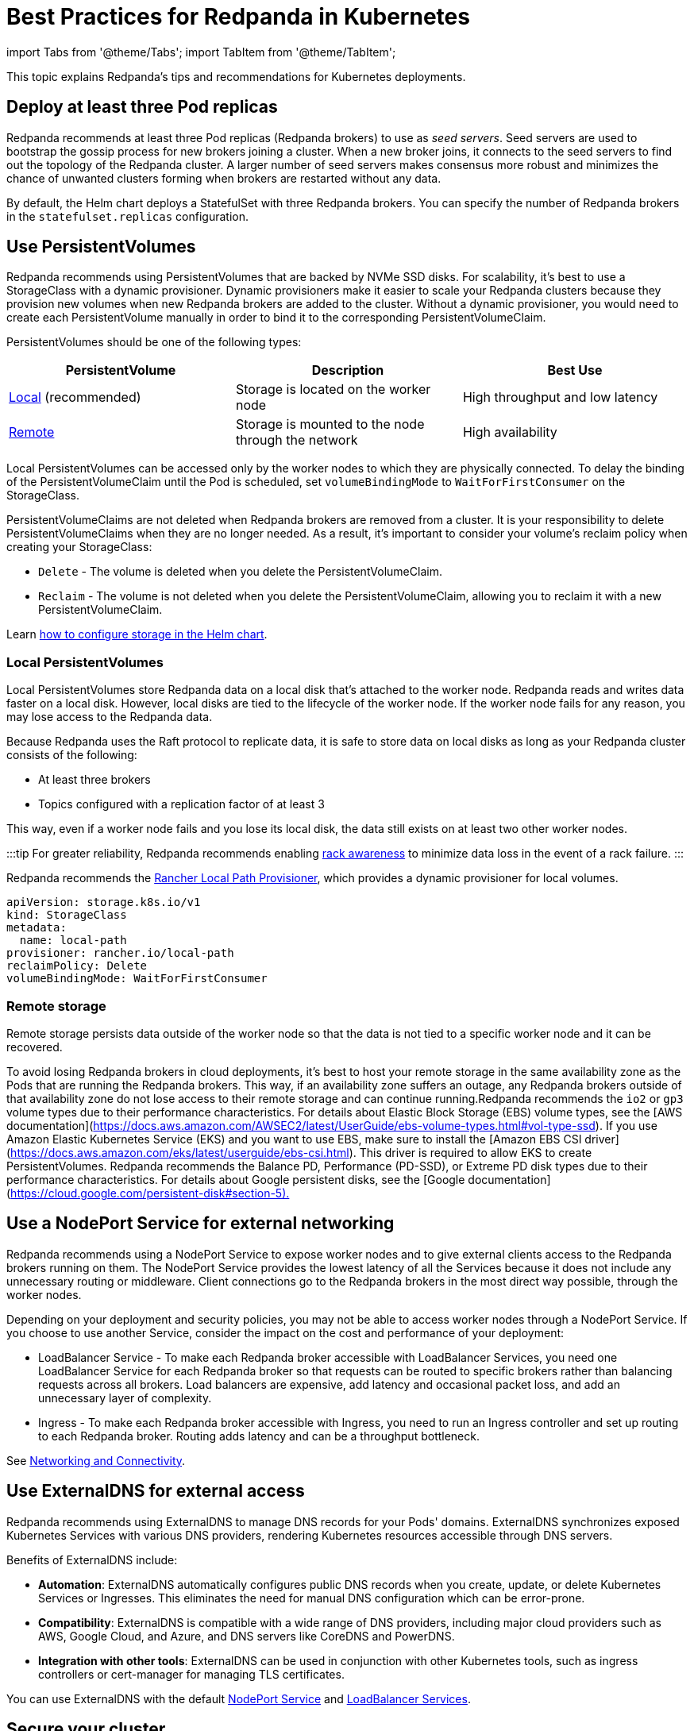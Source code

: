 = Best Practices for Redpanda in Kubernetes
:description: Understand what Redpanda recommends for Kubernetes deployments and why.
:tags: ["Kubernetes"]

import Tabs from '@theme/Tabs';
import TabItem from '@theme/TabItem';

This topic explains Redpanda's tips and recommendations for Kubernetes deployments.

== Deploy at least three Pod replicas

Redpanda recommends at least three Pod replicas (Redpanda brokers) to use as _seed servers_. Seed servers are used to bootstrap the gossip process for new brokers joining a cluster. When a new broker joins, it connects to the seed servers to find out the topology of the Redpanda cluster. A larger number of seed servers makes consensus more robust and minimizes the chance of unwanted clusters forming when brokers are restarted without any data.

By default, the Helm chart deploys a StatefulSet with three Redpanda brokers. You can specify the number of Redpanda brokers in the `statefulset.replicas` configuration.

== Use PersistentVolumes

Redpanda recommends using PersistentVolumes that are backed by NVMe SSD disks.
For scalability, it's best to use a StorageClass with a dynamic provisioner.
Dynamic provisioners make it easier to scale your Redpanda clusters because they provision new volumes when new Redpanda brokers are added to the cluster.
Without a dynamic provisioner, you would need to create each PersistentVolume manually in order to bind it to the corresponding PersistentVolumeClaim.

PersistentVolumes should be one of the following types:

|===
| *PersistentVolume* | *Description* | *Best Use*

| <<local-persistentvolumes,Local>> (recommended)
| Storage is located on the worker node
| High throughput and low latency

| <<remote-storage,Remote>>
| Storage is mounted to the node through the network
| High availability
|===

Local PersistentVolumes can be accessed only by the worker nodes to which they are physically connected. To delay the binding of the PersistentVolumeClaim until the Pod is scheduled, set `volumeBindingMode` to `WaitForFirstConsumer` on the StorageClass.

PersistentVolumeClaims are not deleted when Redpanda brokers are removed from a cluster.
It is your responsibility to delete PersistentVolumeClaims when they are no longer needed.
As a result, it's important to consider your volume's reclaim policy when creating your StorageClass:

* `Delete` - The volume is deleted when you delete the PersistentVolumeClaim.
* `Reclaim` - The volume is not deleted when you delete the PersistentVolumeClaim, allowing you to reclaim it with a new PersistentVolumeClaim.

Learn xref:manage:kubernetes:configure-storage.adoc[how to configure storage in the Helm chart].

=== Local PersistentVolumes

Local PersistentVolumes store Redpanda data on a local disk that's attached to the worker node. Redpanda reads and writes data faster on a local disk.
However, local disks are tied to the lifecycle of the worker node.
If the worker node fails for any reason, you may lose access to the Redpanda data.

Because Redpanda uses the Raft protocol to replicate data, it is safe to store data on local disks as long as your Redpanda cluster consists of the following:

* At least three brokers
* Topics configured with a replication factor of at least 3

This way, even if a worker node fails and you lose its local disk, the data still exists on at least two other worker nodes.

:::tip
For greater reliability, Redpanda recommends enabling xref:manage:kubernetes:kubernetes-rack-awareness.adoc[rack awareness] to minimize data loss in the event of a rack failure.
:::

Redpanda recommends the https://github.com/rancher/local-path-provisioner[Rancher Local Path Provisioner], which provides a dynamic provisioner for local volumes.

[,yaml]
----
apiVersion: storage.k8s.io/v1
kind: StorageClass
metadata:
  name: local-path
provisioner: rancher.io/local-path
reclaimPolicy: Delete
volumeBindingMode: WaitForFirstConsumer
----

=== Remote storage

Remote storage persists data outside of the worker node so that the data is not tied to a specific worker node and it can be recovered.

To avoid losing Redpanda brokers in cloud deployments, it's best to host your remote storage in the same availability zone as the Pods that are running the Redpanda brokers. This way, if an availability zone suffers an outage, any Redpanda brokers outside of that availability zone do not lose access to their remote storage and can continue running.+++<Tabs groupId="kubernetes-platforms">++++++<TabItem value="aws" label="Amazon AWS">+++Redpanda recommends the `io2` or `gp3` volume types due to their performance characteristics. For details about Elastic Block Storage (EBS) volume types, see the [AWS documentation](https://docs.aws.amazon.com/AWSEC2/latest/UserGuide/ebs-volume-types.html#vol-type-ssd). If you use Amazon Elastic Kubernetes Service (EKS) and you want to use EBS, make sure to install the [Amazon EBS CSI driver](https://docs.aws.amazon.com/eks/latest/userguide/ebs-csi.html). This driver is required to allow EKS to create PersistentVolumes.+++</TabItem>+++ +++<TabItem value="gcp" label="Google GCP">+++Redpanda recommends the Balance PD, Performance (PD-SSD), or Extreme PD disk types due to their performance characteristics. For details about Google persistent disks, see the [Google documentation](https://cloud.google.com/persistent-disk#section-5).+++</TabItem>++++++</Tabs>+++

== Use a NodePort Service for external networking

Redpanda recommends using a NodePort Service to expose worker nodes and to give external clients access to the Redpanda brokers running on them.
The NodePort Service provides the lowest latency of all the Services because it does not include any unnecessary routing or middleware.
Client connections go to the Redpanda brokers in the most direct way possible, through the worker nodes.

Depending on your deployment and security policies, you may not be able to access worker nodes through a NodePort Service.
If you choose to use another Service, consider the impact on the cost and performance of your deployment:

* LoadBalancer Service - To make each Redpanda broker accessible with LoadBalancer Services, you need one LoadBalancer Service for each Redpanda broker so that requests can be routed to specific brokers rather than balancing requests across all brokers. Load balancers are expensive, add latency and occasional packet loss, and add an unnecessary layer of complexity.
* Ingress - To make each Redpanda broker accessible with Ingress, you need to run an Ingress controller and set up routing to each Redpanda broker. Routing adds latency and can be a throughput bottleneck.

See xref:manage:kubernetes:networking:networking-and-connectivity.adoc[Networking and Connectivity].

== Use ExternalDNS for external access

Redpanda recommends using ExternalDNS to manage DNS records for your Pods' domains. ExternalDNS synchronizes exposed Kubernetes Services with various DNS providers, rendering Kubernetes resources accessible through DNS servers.

Benefits of ExternalDNS include:

* *Automation*: ExternalDNS automatically configures public DNS records when you create, update, or delete Kubernetes Services or Ingresses. This eliminates the need for manual DNS configuration which can be error-prone.
* *Compatibility*: ExternalDNS is compatible with a wide range of DNS providers, including major cloud providers such as AWS, Google Cloud, and Azure, and DNS servers like CoreDNS and PowerDNS.
* *Integration with other tools*: ExternalDNS can be used in conjunction with other Kubernetes tools, such as ingress controllers or cert-manager for managing TLS certificates.

You can use ExternalDNS with the default xref:manage:kubernetes:networking:configure-external-access-nodeport.adoc#externaldns[NodePort Service] and xref:manage:kubernetes:networking:configure-external-access-loadbalancer.adoc#externaldns[LoadBalancer Services].

== Secure your cluster

To protect your Kubernetes cluster, do the following:

* Deploy Redpanda in a separate namespace to protect your data from other resources in your Kubernetes cluster.
+
[,bash]
----
kubectl create namespace redpanda
----

* If you're using a cloud platform, use xref:manage:security:iam-roles.adoc[IAM roles] to restrict access to resources in your cluster.

To protect your Redpanda cluster, enable and configure the following security features in the Helm chart:

* xref:manage:kubernetes:security:sasl-kubernetes.adoc[Authentication through SASL]
* xref:manage:kubernetes:security:kubernetes-tls.adoc[Network encryption through TLS]

== Set resource requests and limits for memory and CPU

In a production cluster, the resources you allocate to Redpanda should be proportionate to your machine type. Redpanda recommends that you determine and set these values before deploying the cluster, but you can also update the values on a running cluster.

:::info
In a running Redpanda cluster, you cannot decrease the number of CPU cores. You can only increase the number of CPU cores.
:::

Redpanda recommends that you allocate the following memory and CPU resources:

* At least 4 CPU cores.
* At least 2GiB (2Gi) of memory per core for Redpanda.
* Memory `min` and `max` configurations set to the same values.
+
Setting the `min` and `max` configurations to the same values makes sure that Kubernetes assigns a `Guaranteed` Quality of Service (QoS) class to your Pods. Kubernetes uses QoS classes to decide which Pods to evict from a node that runs out of resources. When a node runs out of resources, Kubernetes evicts Pods with a `Guaranteed` QoS last. For more details about QoS, see the https://kubernetes.io/docs/tasks/configure-pod-container/quality-service-pod/#create-a-pod-that-gets-assigned-a-qos-class-of-guaranteed[Kubernetes documentation].

For example:

[,yaml]
----
resources:
  cpu:
    cores: 4
  memory:
    container:
      min: 8Gi
      max: 8Gi
----

:::tip
If you omit the `resources.memory.container.min` configuration, it is set to the same value as the `resources.memory.container.max` configuration.
:::

To determine how many resources are available on your worker nodes, run:

[,bash]
----
kubectl describe nodes
----

For instructions on setting Pod resources, see xref:manage:kubernetes:manage-resources.adoc[Manage Pod Resources in Kubernetes].
